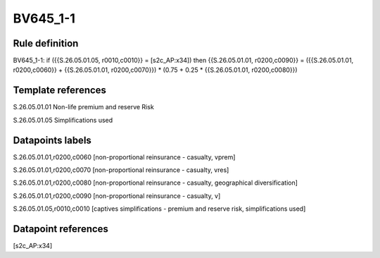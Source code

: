 =========
BV645_1-1
=========

Rule definition
---------------

BV645_1-1: if ({{S.26.05.01.05, r0010,c0010}} = [s2c_AP:x34]) then {{S.26.05.01.01, r0200,c0090}} = ({{S.26.05.01.01, r0200,c0060}} + {{S.26.05.01.01, r0200,c0070}}) * (0.75 + 0.25 * {{S.26.05.01.01, r0200,c0080}})


Template references
-------------------

S.26.05.01.01 Non-life premium and reserve Risk

S.26.05.01.05 Simplifications used


Datapoints labels
-----------------

S.26.05.01.01,r0200,c0060 [non-proportional reinsurance - casualty, vprem]

S.26.05.01.01,r0200,c0070 [non-proportional reinsurance - casualty, vres]

S.26.05.01.01,r0200,c0080 [non-proportional reinsurance - casualty, geographical diversification]

S.26.05.01.01,r0200,c0090 [non-proportional reinsurance - casualty, v]

S.26.05.01.05,r0010,c0010 [captives simplifications - premium and reserve risk, simplifications used]



Datapoint references
--------------------

[s2c_AP:x34]